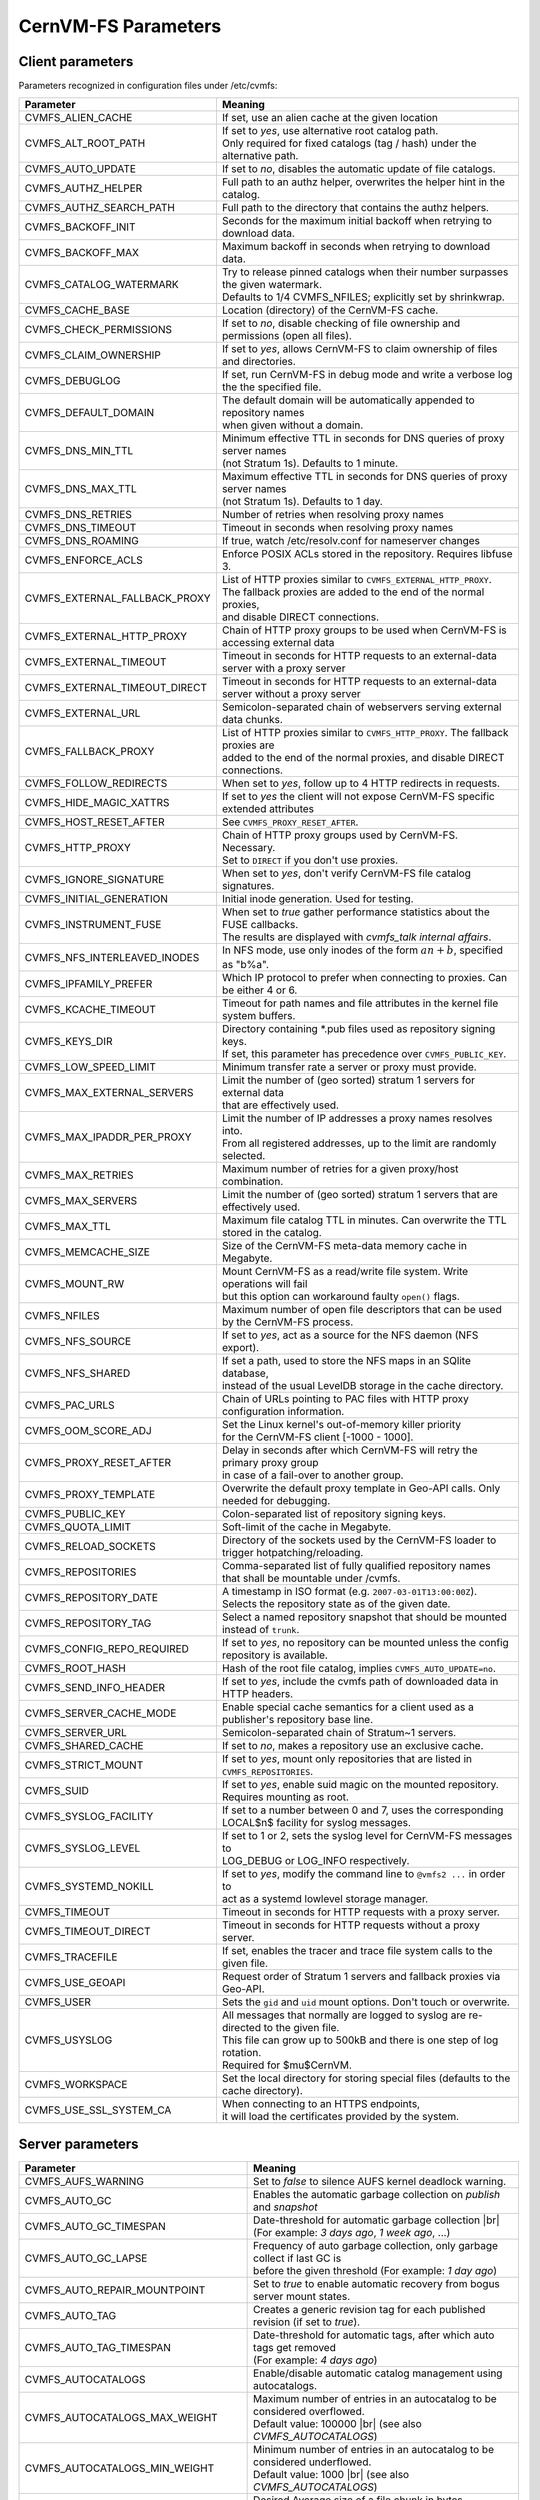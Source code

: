 .. _apx_paramters:

CernVM-FS Parameters
====================

.. |br| raw:: html

   <br />

.. _apxsct_clientparameters:

Client parameters
-----------------

Parameters recognized in configuration files under /etc/cvmfs:


=============================== ========================================================================================
**Parameter**                   **Meaning**
=============================== ========================================================================================
CVMFS_ALIEN_CACHE               If set, use an alien cache at the given location
CVMFS_ALT_ROOT_PATH             | If set to *yes*, use alternative root catalog path.
                                | Only required for fixed catalogs (tag / hash) under the alternative path.
CVMFS_AUTO_UPDATE               If set to *no*, disables the automatic update of file catalogs.
CVMFS_AUTHZ_HELPER              Full path to an authz helper, overwrites the helper hint in the catalog.
CVMFS_AUTHZ_SEARCH_PATH         Full path to the directory that contains the authz helpers.
CVMFS_BACKOFF_INIT              Seconds for the maximum initial backoff when retrying to download data.
CVMFS_BACKOFF_MAX               Maximum backoff in seconds when retrying to download data.
CVMFS_CATALOG_WATERMARK         | Try to release pinned catalogs when their number surpasses the given watermark.
                                | Defaults to 1/4 CVMFS_NFILES; explicitly set by shrinkwrap.
CVMFS_CACHE_BASE                Location (directory) of the CernVM-FS cache.
CVMFS_CHECK_PERMISSIONS         If set to *no*, disable checking of file ownership and permissions (open all files).
CVMFS_CLAIM_OWNERSHIP           If set to *yes*, allows CernVM-FS to claim ownership of files and directories.
CVMFS_DEBUGLOG                  If set, run CernVM-FS in debug mode and write a verbose log the the specified file.
CVMFS_DEFAULT_DOMAIN            | The default domain will be automatically appended to repository names
                                | when given without a domain.
CVMFS_DNS_MIN_TTL               | Minimum effective TTL in seconds for DNS queries of proxy server names
                                | (not Stratum 1s). Defaults to 1 minute.
CVMFS_DNS_MAX_TTL               | Maximum effective TTL in seconds for DNS queries of proxy server names
                                | (not Stratum 1s). Defaults to 1 day.
CVMFS_DNS_RETRIES               Number of retries when resolving proxy names
CVMFS_DNS_TIMEOUT               Timeout in seconds when resolving proxy names
CVMFS_DNS_ROAMING               If true, watch /etc/resolv.conf for nameserver changes
CVMFS_ENFORCE_ACLS              | Enforce POSIX ACLs stored in the repository. Requires libfuse 3.
CVMFS_EXTERNAL_FALLBACK_PROXY   | List of HTTP proxies similar to ``CVMFS_EXTERNAL_HTTP_PROXY``.
                                | The fallback proxies are added to the end of the normal proxies,
                                | and disable DIRECT connections.
CVMFS_EXTERNAL_HTTP_PROXY       Chain of HTTP proxy groups to be used when CernVM-FS is accessing external data
CVMFS_EXTERNAL_TIMEOUT          Timeout in seconds for HTTP requests to an external-data server with a proxy server
CVMFS_EXTERNAL_TIMEOUT_DIRECT   Timeout in seconds for HTTP requests to an external-data server without a proxy server
CVMFS_EXTERNAL_URL              Semicolon-separated chain of webservers serving external data chunks.
CVMFS_FALLBACK_PROXY            | List of HTTP proxies similar to ``CVMFS_HTTP_PROXY``. The fallback proxies are
                                | added to the end of the normal proxies, and disable DIRECT connections.
CVMFS_FOLLOW_REDIRECTS          When set to *yes*, follow up to 4 HTTP redirects in requests.
CVMFS_HIDE_MAGIC_XATTRS         If set to *yes* the client will not expose CernVM-FS specific extended attributes
CVMFS_HOST_RESET_AFTER          See ``CVMFS_PROXY_RESET_AFTER``.
CVMFS_HTTP_PROXY                | Chain of HTTP proxy groups used by CernVM-FS. Necessary.
                                | Set to ``DIRECT`` if you don't use proxies.
CVMFS_IGNORE_SIGNATURE          When set to *yes*, don't verify CernVM-FS file catalog signatures.
CVMFS_INITIAL_GENERATION        Initial inode generation.  Used for testing.
CVMFS_INSTRUMENT_FUSE           | When set to *true* gather performance statistics about the FUSE callbacks.
                                | The results are displayed with `cvmfs_talk internal affairs`.
CVMFS_NFS_INTERLEAVED_INODES    In NFS mode, use only inodes of the form :math:`an+b`, specified as "b%a".
CVMFS_IPFAMILY_PREFER           Which IP protocol to prefer when connecting to proxies.  Can be either 4 or 6.
CVMFS_KCACHE_TIMEOUT            Timeout for path names and file attributes in the kernel file system buffers.
CVMFS_KEYS_DIR                  | Directory containing \*.pub files used as repository signing keys.
                                | If set, this parameter has precedence over ``CVMFS_PUBLIC_KEY``.
CVMFS_LOW_SPEED_LIMIT           Minimum transfer rate a server or proxy must provide.
CVMFS_MAX_EXTERNAL_SERVERS      | Limit the number of (geo sorted) stratum 1 servers for external data
                                | that are effectively used.
CVMFS_MAX_IPADDR_PER_PROXY      | Limit the number of IP addresses a proxy names resolves into.
                                | From all registered addresses, up to the limit are randomly selected.
CVMFS_MAX_RETRIES               Maximum number of retries for a given proxy/host combination.
CVMFS_MAX_SERVERS               Limit the number of (geo sorted) stratum 1 servers that are effectively used.
CVMFS_MAX_TTL                   Maximum file catalog TTL in minutes.  Can overwrite the TTL stored in the catalog.
CVMFS_MEMCACHE_SIZE             Size of the CernVM-FS meta-data memory cache in Megabyte.
CVMFS_MOUNT_RW                  | Mount CernVM-FS as a read/write file system.  Write operations will fail
                                | but this option can workaround faulty ``open()`` flags.
CVMFS_NFILES                    Maximum number of open file descriptors that can be used by the CernVM-FS process.
CVMFS_NFS_SOURCE                If set to *yes*, act as a source for the NFS daemon (NFS export).
CVMFS_NFS_SHARED                | If set a path, used to store the NFS maps in an SQlite database,
                                | instead of the usual LevelDB storage in the cache directory.
CVMFS_PAC_URLS                  Chain of URLs pointing to PAC files with HTTP proxy configuration information.
CVMFS_OOM_SCORE_ADJ             | Set the Linux kernel's out-of-memory killer priority
                                | for the CernVM-FS client [-1000 - 1000].
CVMFS_PROXY_RESET_AFTER         | Delay in seconds after which CernVM-FS will retry the primary proxy group
                                | in case of a fail-over to another group.
CVMFS_PROXY_TEMPLATE            Overwrite the default proxy template in Geo-API calls.  Only needed for debugging.
CVMFS_PUBLIC_KEY                Colon-separated list of repository signing keys.
CVMFS_QUOTA_LIMIT               Soft-limit of the cache in Megabyte.
CVMFS_RELOAD_SOCKETS            Directory of the sockets used by the CernVM-FS loader to trigger hotpatching/reloading.
CVMFS_REPOSITORIES              | Comma-separated list of fully qualified repository names
                                | that shall be mountable under /cvmfs.
CVMFS_REPOSITORY_DATE           | A timestamp in ISO format (e.g. ``2007-03-01T13:00:00Z``).
                                | Selects the repository state as of the given date.
CVMFS_REPOSITORY_TAG            Select a named repository snapshot that should be mounted instead of ``trunk``.
CVMFS_CONFIG_REPO_REQUIRED      If set to *yes*, no repository can be mounted unless the config repository is available.
CVMFS_ROOT_HASH                 Hash of the root file catalog, implies ``CVMFS_AUTO_UPDATE=no``.
CVMFS_SEND_INFO_HEADER          If set to *yes*, include the cvmfs path of downloaded data in HTTP headers.
CVMFS_SERVER_CACHE_MODE         Enable special cache semantics for a client used as a publisher's repository base line.
CVMFS_SERVER_URL                Semicolon-separated chain of Stratum~1 servers.
CVMFS_SHARED_CACHE              If set to *no*, makes a repository use an exclusive cache.
CVMFS_STRICT_MOUNT              If set to *yes*, mount only repositories that are listed in ``CVMFS_REPOSITORIES``.
CVMFS_SUID                      If set to *yes*, enable suid magic on the mounted repository. Requires mounting as root.
CVMFS_SYSLOG_FACILITY           | If set to a number between 0 and 7, uses the corresponding
                                | LOCAL$n$ facility for syslog messages.
CVMFS_SYSLOG_LEVEL              | If set to 1 or 2, sets the syslog level for CernVM-FS messages to
                                | LOG_DEBUG or LOG_INFO respectively.
CVMFS_SYSTEMD_NOKILL            | If set to *yes*, modify the command line to ``@vmfs2 ...`` in order to
                                | act as a systemd lowlevel storage manager.
CVMFS_TIMEOUT                   Timeout in seconds for HTTP requests with a proxy server.
CVMFS_TIMEOUT_DIRECT            Timeout in seconds for HTTP requests without a proxy server.
CVMFS_TRACEFILE                 If set, enables the tracer and trace file system calls to the given file.
CVMFS_USE_GEOAPI                Request order of Stratum 1 servers and fallback proxies via Geo-API.
CVMFS_USER                      Sets the ``gid`` and ``uid`` mount options. Don't touch or overwrite.
CVMFS_USYSLOG                   | All messages that normally are logged to syslog are re-directed to the given file.
                                | This file can grow up to 500kB and there is one step of log rotation.
                                | Required for $\mu$CernVM.
CVMFS_WORKSPACE                 Set the local directory for storing special files (defaults to the cache directory).
CVMFS_USE_SSL_SYSTEM_CA         | When connecting to an HTTPS endpoints,
                                | it will load the certificates provided by the system.
=============================== ========================================================================================


.. _apxsct_serverparameters:

Server parameters
-----------------

=================================== ====================================================================================
**Parameter**                       **Meaning**
=================================== ====================================================================================
CVMFS_AUFS_WARNING                  Set to *false* to silence AUFS kernel deadlock warning.
CVMFS_AUTO_GC                       Enables the automatic garbage collection on *publish* and *snapshot*
CVMFS_AUTO_GC_TIMESPAN              | Date-threshold for automatic garbage collection |br|
                                    | (For example: `3 days ago`, `1 week ago`, ...)
CVMFS_AUTO_GC_LAPSE                 | Frequency of auto garbage collection, only garbage collect if last GC is
                                    | before the given threshold (For example: `1 day ago`)
CVMFS_AUTO_REPAIR_MOUNTPOINT        Set to *true* to enable automatic recovery from bogus server mount states.
CVMFS_AUTO_TAG                      Creates a generic revision tag for each published revision (if set to *true*).
CVMFS_AUTO_TAG_TIMESPAN             | Date-threshold for automatic tags, after which auto tags get removed
                                    | (For example: `4 days ago`)
CVMFS_AUTOCATALOGS                  Enable/disable automatic catalog management using autocatalogs.
CVMFS_AUTOCATALOGS_MAX_WEIGHT       | Maximum number of entries in an autocatalog to be considered overflowed.
                                    | Default value: 100000 |br| (see also *CVMFS_AUTOCATALOGS*)
CVMFS_AUTOCATALOGS_MIN_WEIGHT       | Minimum number of entries in an autocatalog to be considered underflowed.
                                    | Default value: 1000 |br| (see also *CVMFS_AUTOCATALOGS*)
CVMFS_AVG_CHUNK_SIZE                | Desired Average size of a file chunk in bytes
                                    | (see also *CVMFS_USE_FILE_CHUNKING*)
CVMFS_CATALOG_ALT_PATHS             | Enable/disable generation of catalog bootstrapping shortcuts during publishing.
                                    | (Useful when backend directory `/data` is not publicly accessible)
CVMFS_COMPRESSION_ALGORITHM         | Compression algorithm to be used during publishing
                                    | (currently either 'default' or 'none')
CVMFS_CREATOR_VERSION               | The CernVM-FS version that was used to create this repository
                                    | (do not change manually).
CVMFS_DONT_CHECK_OVERLAYFS_VERSION  | Disable checking of OverlayFS version before usage.
                                    | (see :ref:`sct_reporequirements`)
CVMFS_ENFORCE_LIMITS                | Set to *true* to cause exceeding \*LIMIT variables to be fatal to a publish
                                    | instead of a warning
CVMFS_EXTENDED_GC_STATS             | Set to *true* to keep track of the volume of garbage collected files (increases GC running time)
CVMFS_EXTERNAL_DATA                 | Set to *true* to mark repository to contain external data
                                    | that is served from an external HTTP server
CVMFS_FILE_MBYTE_LIMIT              | Maximum number of megabytes for a published file, default value: 1024
                                    | (see also *CVMFS_ENFORCE_LIMITS*)
CVMFS_FORCE_REMOUNT_WARNING         | Enable/disable warning through ``wall`` and grace period before forcefully
                                    | remounting a CernVM-FS repository on the release managere machine.
CVMFS_GARBAGE_COLLECTION            Enables repository garbage collection |br| (Stratum~0 only | if set to *true*)
CVMFS_GENERATE_LEGACY_BULK_CHUNKS   | Deprecated, set to *true* to enable generation of whole-file objects for large files.
CVMFS_GC_DELETION_LOG               | Log file path to track all garbage collected objects during sweeping
                                    | for bookkeeping or debugging
CVMFS_GEO_DB_FILE                   Path to externally updated location of geolite2 city database, or 'None' for no database.
CVMFS_GEO_LICENSE_KEY               A license key for downloading the geolite2 city database from maxmind.
CVMFS_GID_MAP                       Path of a file for the mapping of file owner group ids.
CVMFS_HASH_ALGORITHM                | Define which secure hash algorithm should be used by CernVM-FS for CAS objects
                                    | (supported are: *sha1*, *rmd160* and *shake128*)
CVMFS_IGNORE_SPECIAL_FILES          Set to *true* to skip special files during publish without aborting.
CVMFS_IGNORE_XDIR_HARDLINKS         | Deprecated, defaults to *true*
                                    | hardlinks are found. Instead automatically break the hardlinks across directories.
CVMFS_INCLUDE_XATTRS                Set to *true* to process extended attributes
CVMFS_MAX_CHUNK_SIZE                Maximal size of a file chunk in bytes (see also *CVMFS_USE_FILE_CHUNKING*)
CVMFS_MAXIMAL_CONCURRENT_WRITES     Maximal number of concurrently processed files during publishing.
CVMFS_MIN_CHUNK_SIZE                Minimal size of a file chunk in bytes (see also *CVMFS_USE_FILE_CHUNKING*)
CVMFS_NESTED_KCATALOG_LIMIT         | Maximum thousands of files allowed in nested catalogs, default 500
                                    | (see also *CVMFS_ROOT_KCATALOG_LIMIT* and *CVMFS_ENFORCE_LIMITS*)
CVMFS_NUM_UPLOAD_TASKS              | Number of threads used to commit data to storage during publication.
                                    | Currently only used by the local backend.
CVMFS_NUM_WORKERS                   | Maximal number of concurrently downloaded files during a Stratum1 pull operation
                                    | (Stratum~1 only).
CVMFS_PUBLIC_KEY                    Colon-separated path to the public key file(s) or directory(ies) of the repository to be replicated. (Stratum 1 only).
CVMFS_PRINT_STATISTICS              | Set to *true* to show publisher statistics on the console
CVMFS_REPLICA_ACTIVE                | Stratum1-only: Set to *no* to skip this repository when executing
                                    | ``cvmfs_server snapshot -a``
CVMFS_REPOSITORY_NAME               The fully qualified name of the specific repository.
CVMFS_REPOSITORY_TYPE               Defines if the repository is a master copy (*stratum0*) or a replica (*stratum1*).
CVMFS_REPOSITORY_TTL                | The frequency in seconds of client lookups for changes in the repository.
                                    | Defaults to 4 minutes.
CVMFS_ROOT_KCATALOG_LIMIT           | Maximum thousands of files allowed in root catalogs, default 200
                                    | (see also *CVMFS_NESTED_KCATALOG_LIMIT* and *CVMFS_ENFORCE_LIMITS*
CVMFS_SNAPSHOT_GROUP                | Group name for subset of repositories used with ``cvmfs_server snapshot -a -g``.
                                    | Added with ``cvmfs_server add-replica -g``.
CVMFS_SPOOL_DIR                     | Location of the upstream spooler scratch directories;
                                    | the read-only CernVM-FS moint point and copy-on-write storage reside here.
CVMFS_STATISTICS_DB                 | Set a custom path for the publisher statistics database
CVMFS_STATS_DB_DAYS_TO_KEEP         | Sets the pruning interval for the publisher statistics database
CVMFS_STRATUM0                      URL of the master copy (*stratum0*) of this specific repository.
CVMFS_STRATUM1                      URL of the Stratum1 HTTP server for this specific repository.
CVMFS_SYNCFS_LEVEL                  | Controls how often ``sync`` will by called by ``cvmfs_server`` operations.
                                    | Possible levels are 'none', 'default', 'cautious'.
CVMFS_UID_MAP                       Path of a file for the mapping of file owner user ids.
CVMFS_UNION_DIR                     | Mount point of the union file system for copy-on-write semantics of CernVM-FS.
                                    | Here, changes to the repository are performed
                                    | (see :ref:`sct_repocreation_update`).
CVMFS_UNION_FS_TYPE                 | Defines the union file system to be used for the repository.
                                    | (currently `aufs` and `overlayfs` are fully supported)
CVMFS_UPLOAD_STATS_DB               | Publish repository staticis plots to the Stratum 0 /stats location
CVMFS_UPSTREAM_STORAGE              | Upstream spooler description defining the basic upstream storage type
                                    | and configuration (see below).
CVMFS_USE_FILE_CHUNKING             Allows backend to split big files into small chunks (*true* | *false*)
CVMFS_USER                          The user name that owns and manipulates the files inside the repository.
CVMFS_VIRTUAL_DIR                   | Set to *true* to enable the hidden, virtual ``.cvmfs/snapshots`` directory
                                    | containing entry points to all named tags.
CVMFS_VOMS_AUTHZ                    Membership requirement (e.g. VOMS authentication) to be added into the file catalogs
CVMFS_STATISTICS_DB                 | SQLite file path to store the statistics. Default is
                                    | ``/var/spool/cvmfs/<REPO_NAME>/stats.db`` .
CVMFS_PRINT_STATISTICS              Set to *true* to enable statistics printing to the standard output.
CVMFS_EXTENDED_GC_STATS             Set to *true* to count condemned bytes in the garbage collector process.
X509_CERT_BUNDLE                    Bundle file with CA certificates for HTTPS connections (see :ref:`sct_data`)
X509_CERT_DIR                       | Directory file with CA certificates for HTTPS connections,
                                    | defaults to /etc/grid-security/certificates (see :ref:`sct_data`)
=================================== ====================================================================================

Format of CVMFS_UPSTREAM_STORAGE
^^^^^^^^^^^^^^^^^^^^^^^^^^^^^^^^

The format of the ``CVMFS_UPSTREAM_STORAGE`` parameter depends on the storage backend.
Note that this parameter is initialized by ``cvmfs_server mkfs`` resp. ``cvmfs_server add-replica``.
The internals of the parameter are only relevant
if the configuration is maintained by a configuration management system.

For the local storage backend, the parameter specifies the storage directory (to be served by Apache)
and a temporary directory in the form ``local,<path for temporary files>,<path to storage>``, e.g.

::

    CVMFS_UPSTREAM_STORAGE=local,/srv/cvmfs/sw.cvmfs.io/data/txn,/srv/cvmfs/sw.cvmfs.io

For the S3 backend, the parameter specifies a temporary directory and the location of the S3 config file
in the form ``s3,<path for temporary files>,<repository entry URL on the S3 server>@<S3 config file>``, e.g.

::

    CVMFS_UPSTREAM_STORAGE=S3,/var/spool/cvmfs/sw.cvmfs.io/tmp,cvmfs/sw.cvmfs.io@/etc/cvmfs/s3.conf

The gateway backend can only be used on a remote publisher (not on a stratum 1).
The parameter specifies a temporary directory and the endpoint of the gateway service, e.g.

::

    CVMFS_UPSTREAM_STORAGE=gw,/var/spool/cvmfs/sw.cvmfs.io/tmp,http://cvmfs-gw.cvmfs.io:4929/api/v1


.. _apxsct_cacheparams:

Tiered Cache Parameters
-----------------------

The following parameters are used to configure a tiered cache manager instance.

=============================== =================================================
**Parameter**                   **Meaning**
=============================== =================================================
CVMFS_CACHE_$name_UPPER         Name of the upper layer cache instance
CVMFS_CACHE_$name_LOWER         Name of the lower layer cache instance
CVMFS_CACHE_LOWER_READONLY      Set to *true* to avoid populating the lower layer
=============================== =================================================


External Cache Plugin Parameters
--------------------------------

The following parameters are used to configure an external cache plugin as a
cache manager instance.

=============================== ========================================================================================
**Parameter**                   **Meaning**
=============================== ========================================================================================
CVMFS_CACHE_$name_CMDLINE       | If the client should start the plugin, the executable and command line
                                | parameters of the plugin, separated by comma.
CVMFS_CACHE_$name_LOCATOR       The address of the socket used for communication with the plugin.
=============================== ========================================================================================


In-memory Cache Plugin Parameters
---------------------------------

The following parameters are interpreted from the configuration file provided
to the in-memory cache plugin (see Section :ref:`sct_cache_advanced_example`).

=============================== ===================================================================================
**Parameter**                   **Meaning**
=============================== ===================================================================================
CVMFS_CACHE_PLUGIN_DEBUGLOG     If set, run CernVM-FS in debug mode and write a verbose log the the specified file.
CVMFS_CACHE_PLUGIN_LOCATOR      The address of the socket used for client communication
CVMFS_CACHE_PLUGIN_SIZE         The amount of RAM in megabyte used by the plugin for caching.
=============================== ===================================================================================
